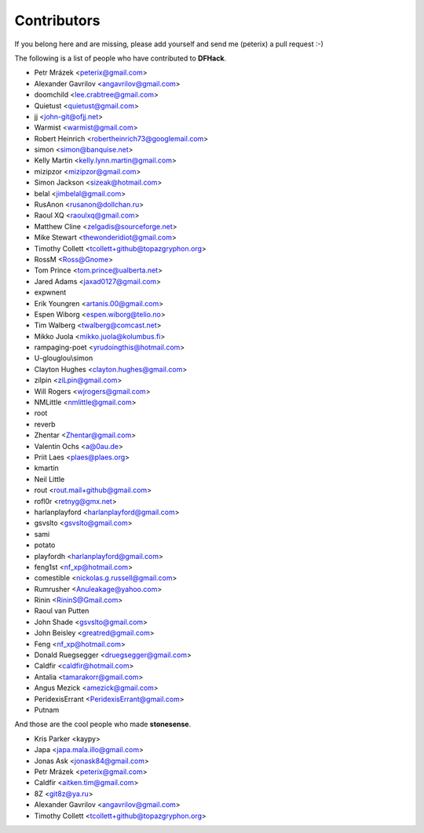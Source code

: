 Contributors
============
If you belong here and are missing, please add yourself and send me (peterix) a pull request :-)

The following is a list of people who have contributed to **DFHack**.

- Petr Mrázek <peterix@gmail.com>
- Alexander Gavrilov <angavrilov@gmail.com>
- doomchild <lee.crabtree@gmail.com>
- Quietust <quietust@gmail.com>
- jj <john-git@ofjj.net>
- Warmist <warmist@gmail.com>
- Robert Heinrich <robertheinrich73@googlemail.com>
- simon <simon@banquise.net>
- Kelly Martin <kelly.lynn.martin@gmail.com>
- mizipzor <mizipzor@gmail.com>
- Simon Jackson <sizeak@hotmail.com>
- belal <jimbelal@gmail.com>
- RusAnon <rusanon@dollchan.ru>
- Raoul XQ <raoulxq@gmail.com>
- Matthew Cline <zelgadis@sourceforge.net>
- Mike Stewart <thewonderidiot@gmail.com>
- Timothy Collett <tcollett+github@topazgryphon.org>
- RossM <Ross@Gnome>
- Tom Prince <tom.prince@ualberta.net>
- Jared Adams <jaxad0127@gmail.com>
- expwnent
- Erik Youngren <artanis.00@gmail.com>
- Espen Wiborg <espen.wiborg@telio.no>
- Tim Walberg <twalberg@comcast.net>
- Mikko Juola <mikko.juola@kolumbus.fi>
- rampaging-poet <yrudoingthis@hotmail.com>
- U-glouglou\\simon
- Clayton Hughes <clayton.hughes@gmail.com>
- zilpin <ziLpin@gmail.com>
- Will Rogers <wjrogers@gmail.com>
- NMLittle <nmlittle@gmail.com>
- root
- reverb
- Zhentar <Zhentar@gmail.com>
- Valentin Ochs <a@0au.de>
- Priit Laes <plaes@plaes.org>
- kmartin
- Neil Little
- rout <rout.mail+github@gmail.com>
- rofl0r <retnyg@gmx.net>
- harlanplayford <harlanplayford@gmail.com>
- gsvslto <gsvslto@gmail.com>
- sami
- potato
- playfordh <harlanplayford@gmail.com>
- feng1st <nf_xp@hotmail.com>
- comestible <nickolas.g.russell@gmail.com>
- Rumrusher <Anuleakage@yahoo.com>
- Rinin <RininS@Gmail.com>
- Raoul van Putten
- John Shade <gsvslto@gmail.com>
- John Beisley <greatred@gmail.com>
- Feng <nf_xp@hotmail.com>
- Donald Ruegsegger <druegsegger@gmail.com>
- Caldfir <caldfir@hotmail.com>
- Antalia <tamarakorr@gmail.com>
- Angus Mezick <amezick@gmail.com>
- PeridexisErrant <PeridexisErrant@gmail.com>
- Putnam

And those are the cool people who made **stonesense**.

- Kris Parker <kaypy>
- Japa <japa.mala.illo@gmail.com>
- Jonas Ask <jonask84@gmail.com>
- Petr Mrázek <peterix@gmail.com>
- Caldfir <aitken.tim@gmail.com>
- 8Z <git8z@ya.ru>
- Alexander Gavrilov <angavrilov@gmail.com>
- Timothy Collett <tcollett+github@topazgryphon.org>
